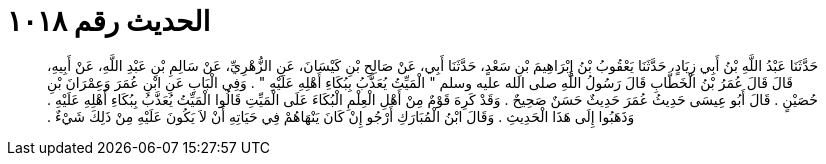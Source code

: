 
= الحديث رقم ١٠١٨

[quote.hadith]
حَدَّثَنَا عَبْدُ اللَّهِ بْنُ أَبِي زِيَادٍ، حَدَّثَنَا يَعْقُوبُ بْنُ إِبْرَاهِيمَ بْنِ سَعْدٍ، حَدَّثَنَا أَبِي، عَنْ صَالِحِ بْنِ كَيْسَانَ، عَنِ الزُّهْرِيِّ، عَنْ سَالِمِ بْنِ عَبْدِ اللَّهِ، عَنْ أَبِيهِ، قَالَ قَالَ عُمَرُ بْنُ الْخَطَّابِ قَالَ رَسُولُ اللَّهِ صلى الله عليه وسلم ‏"‏ الْمَيِّتُ يُعَذَّبُ بِبُكَاءِ أَهْلِهِ عَلَيْهِ ‏"‏ ‏.‏ وَفِي الْبَابِ عَنِ ابْنِ عُمَرَ وَعِمْرَانَ بْنِ حُصَيْنٍ ‏.‏ قَالَ أَبُو عِيسَى حَدِيثُ عُمَرَ حَدِيثٌ حَسَنٌ صَحِيحٌ ‏.‏ وَقَدْ كَرِهَ قَوْمٌ مِنْ أَهْلِ الْعِلْمِ الْبُكَاءَ عَلَى الْمَيِّتِ قَالُوا الْمَيِّتُ يُعَذَّبُ بِبُكَاءِ أَهْلِهِ عَلَيْهِ ‏.‏ وَذَهَبُوا إِلَى هَذَا الْحَدِيثِ ‏.‏ وَقَالَ ابْنُ الْمُبَارَكِ أَرْجُو إِنْ كَانَ يَنْهَاهُمْ فِي حَيَاتِهِ أَنْ لاَ يَكُونَ عَلَيْهِ مِنْ ذَلِكَ شَيْءٌ ‏.‏
